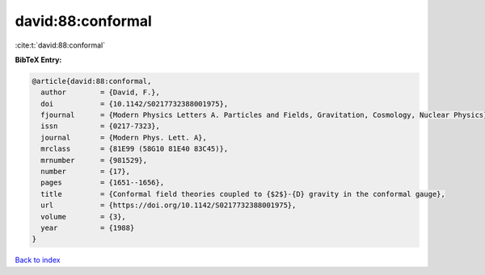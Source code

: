 david:88:conformal
==================

:cite:t:`david:88:conformal`

**BibTeX Entry:**

.. code-block:: bibtex

   @article{david:88:conformal,
     author        = {David, F.},
     doi           = {10.1142/S0217732388001975},
     fjournal      = {Modern Physics Letters A. Particles and Fields, Gravitation, Cosmology, Nuclear Physics},
     issn          = {0217-7323},
     journal       = {Modern Phys. Lett. A},
     mrclass       = {81E99 (58G10 81E40 83C45)},
     mrnumber      = {981529},
     number        = {17},
     pages         = {1651--1656},
     title         = {Conformal field theories coupled to {$2$}-{D} gravity in the conformal gauge},
     url           = {https://doi.org/10.1142/S0217732388001975},
     volume        = {3},
     year          = {1988}
   }

`Back to index <../By-Cite-Keys.html>`_
